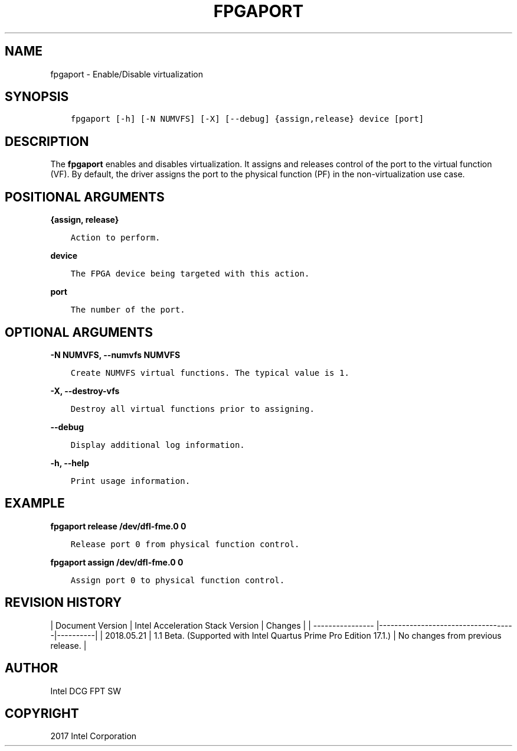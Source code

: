 .\" Man page generated from reStructuredText.
.
.TH "FPGAPORT" "8" "Dec 16, 2020" "2.0.1" "OPAE"
.SH NAME
fpgaport \- Enable/Disable virtualization
.
.nr rst2man-indent-level 0
.
.de1 rstReportMargin
\\$1 \\n[an-margin]
level \\n[rst2man-indent-level]
level margin: \\n[rst2man-indent\\n[rst2man-indent-level]]
-
\\n[rst2man-indent0]
\\n[rst2man-indent1]
\\n[rst2man-indent2]
..
.de1 INDENT
.\" .rstReportMargin pre:
. RS \\$1
. nr rst2man-indent\\n[rst2man-indent-level] \\n[an-margin]
. nr rst2man-indent-level +1
.\" .rstReportMargin post:
..
.de UNINDENT
. RE
.\" indent \\n[an-margin]
.\" old: \\n[rst2man-indent\\n[rst2man-indent-level]]
.nr rst2man-indent-level -1
.\" new: \\n[rst2man-indent\\n[rst2man-indent-level]]
.in \\n[rst2man-indent\\n[rst2man-indent-level]]u
..
.SH SYNOPSIS
.INDENT 0.0
.INDENT 3.5
.sp
.nf
.ft C
fpgaport [\-h] [\-N NUMVFS] [\-X] [\-\-debug] {assign,release} device [port]
.ft P
.fi
.UNINDENT
.UNINDENT
.SH DESCRIPTION
.sp
The \fBfpgaport\fP enables and disables virtualization. It assigns
and releases control of the port to the virtual function (VF). By default, the driver
assigns the port to the physical function (PF) in the non\-virtualization use case.
.SH POSITIONAL ARGUMENTS
.sp
\fB{assign, release}\fP
.INDENT 0.0
.INDENT 3.5
.sp
.nf
.ft C
Action to perform.
.ft P
.fi
.UNINDENT
.UNINDENT
.sp
\fBdevice\fP
.INDENT 0.0
.INDENT 3.5
.sp
.nf
.ft C
The FPGA device being targeted with this action.
.ft P
.fi
.UNINDENT
.UNINDENT
.sp
\fBport\fP
.INDENT 0.0
.INDENT 3.5
.sp
.nf
.ft C
The number of the port.
.ft P
.fi
.UNINDENT
.UNINDENT
.SH OPTIONAL ARGUMENTS
.sp
\fB\-N NUMVFS, \-\-numvfs NUMVFS\fP
.INDENT 0.0
.INDENT 3.5
.sp
.nf
.ft C
Create NUMVFS virtual functions. The typical value is 1.
.ft P
.fi
.UNINDENT
.UNINDENT
.sp
\fB\-X, \-\-destroy\-vfs\fP
.INDENT 0.0
.INDENT 3.5
.sp
.nf
.ft C
Destroy all virtual functions prior to assigning.
.ft P
.fi
.UNINDENT
.UNINDENT
.sp
\fB\-\-debug\fP
.INDENT 0.0
.INDENT 3.5
.sp
.nf
.ft C
Display additional log information.
.ft P
.fi
.UNINDENT
.UNINDENT
.sp
\fB\-h, \-\-help\fP
.INDENT 0.0
.INDENT 3.5
.sp
.nf
.ft C
Print usage information.
.ft P
.fi
.UNINDENT
.UNINDENT
.SH EXAMPLE
.sp
\fBfpgaport release /dev/dfl\-fme.0 0\fP
.INDENT 0.0
.INDENT 3.5
.sp
.nf
.ft C
Release port 0 from physical function control.
.ft P
.fi
.UNINDENT
.UNINDENT
.sp
\fBfpgaport assign /dev/dfl\-fme.0 0\fP
.INDENT 0.0
.INDENT 3.5
.sp
.nf
.ft C
Assign port 0 to physical function control.
.ft P
.fi
.UNINDENT
.UNINDENT
.SH REVISION HISTORY
.sp
| Document Version |  Intel Acceleration Stack Version  | Changes  |
| \-\-\-\-\-\-\-\-\-\-\-\-\-\-\-\- |\-\-\-\-\-\-\-\-\-\-\-\-\-\-\-\-\-\-\-\-\-\-\-\-\-\-\-\-\-\-\-\-\-\-\-\-|\-\-\-\-\-\-\-\-\-\-|
| 2018.05.21 | 1.1 Beta. (Supported with Intel Quartus Prime Pro Edition 17.1.) | No changes from previous release.  |
.SH AUTHOR
Intel DCG FPT SW
.SH COPYRIGHT
2017 Intel Corporation
.\" Generated by docutils manpage writer.
.
